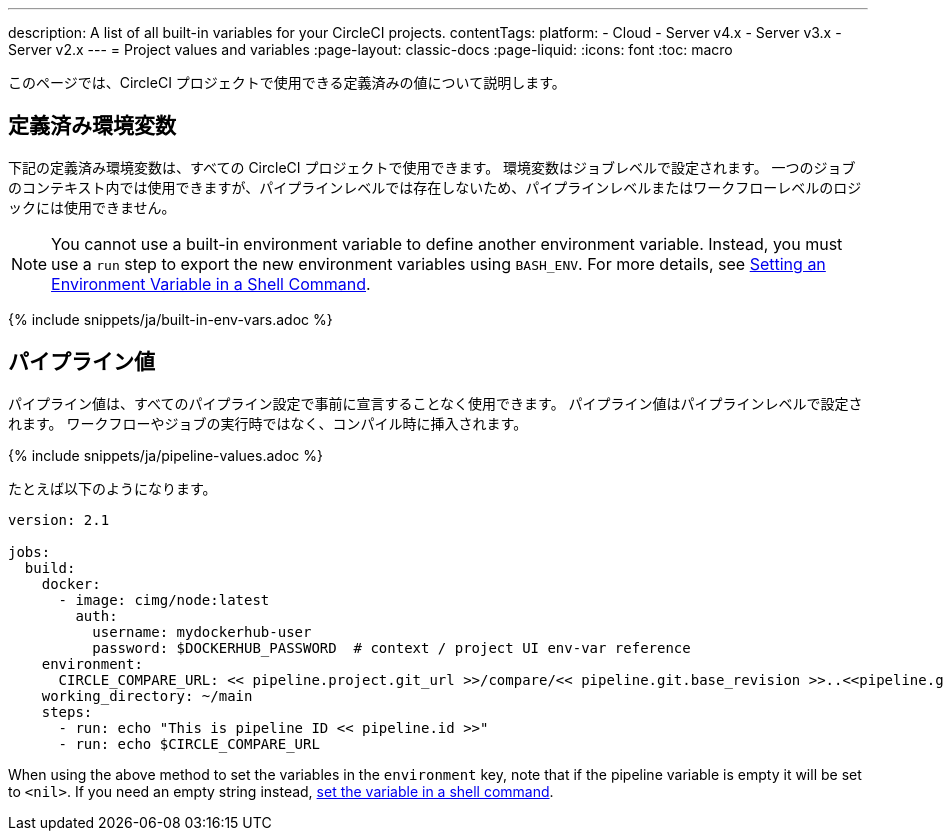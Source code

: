 ---

description: A list of all built-in variables for your CircleCI projects.
contentTags:
  platform:
  - Cloud
  - Server v4.x
  - Server v3.x
  - Server v2.x
---
= Project values and variables
:page-layout: classic-docs
:page-liquid:
:icons: font
:toc: macro

:toc-title:

// :contentTags: {"platform"=>["Cloud", "Server v4.x", "Server v3.x", "Server v2.x"]}

// :description: A list of all built-in variables for your CircleCI projects.

このページでは、CircleCI プロジェクトで使用できる定義済みの値について説明します。

[#built-in-environment-variables]
== 定義済み環境変数

下記の定義済み環境変数は、すべての CircleCI プロジェクトで使用できます。 環境変数はジョブレベルで設定されます。 一つのジョブのコンテキスト内では使用できますが、パイプラインレベルでは存在しないため、パイプラインレベルまたはワークフローレベルのロジックには使用できません。

NOTE: You cannot use a built-in environment variable to define another environment variable. Instead, you must use a `run` step to export the new environment variables using `BASH_ENV`. For more details, see link:set-environment-variable#set-an-environment-variable-in-a-shell-command[Setting an Environment Variable in a Shell Command].

{% include snippets/ja/built-in-env-vars.adoc %}

[#pipeline-values]
== パイプライン値

パイプライン値は、すべてのパイプライン設定で事前に宣言することなく使用できます。 パイプライン値はパイプラインレベルで設定されます。 ワークフローやジョブの実行時ではなく、コンパイル時に挿入されます。

{% include snippets/ja/pipeline-values.adoc %}

たとえば以下のようになります。

```yaml
version: 2.1

jobs:
  build:
    docker:
      - image: cimg/node:latest
        auth:
          username: mydockerhub-user
          password: $DOCKERHUB_PASSWORD  # context / project UI env-var reference
    environment:
      CIRCLE_COMPARE_URL: << pipeline.project.git_url >>/compare/<< pipeline.git.base_revision >>..<<pipeline.git.revision>>
    working_directory: ~/main
    steps:
      - run: echo "This is pipeline ID << pipeline.id >>"
      - run: echo $CIRCLE_COMPARE_URL
```

When using the above method to set the variables in the `environment` key, note that if the pipeline variable is empty it will be set to `<nil>`. If you need an empty string instead, link:set-environment-variable#set-an-environment-variable-in-a-shell-command[set the variable in a shell command].